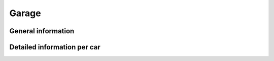 Garage
======

General information
-------------------

.. http:get:: /gtav/GarageAjax?[nickname=(socialclub_username)&]slot=Freemode

  Shows stats (name, primary color, secondary color, etc.) of the vehicles in your main (?) garage. Note: The info is hidden in a ``<script></script>``-tag that stored the information as JSON. If you need more information you can also use the per-car requests.

  **Example request**:

  .. sourcecode:: http

    GET /gtav/GarageAjax HTTP/1.1
    Host: socialclub.rockstargames.com

  **Example response** `(full) <_static/responses/garage_general.txt>`__:

  .. include:: _static/responses/garage_general.txt
    :literal:
    :code: html
    :end-line: 30

  Note: Look out for the ``settings.VehiclesJson`` JavaScript object that holds the information!

  :query slot: needs to be ``Freeroam``
  :query optional socialclub_username: target (Social Club username) to query
                                       defaults to logged in Social Club player

Detailed information per car
----------------------------

.. http:get:: /member/(socialclub_name)/games/gtav/api/garage/gtaonline/(car_id)

  This will also show additional specs of the car (acceleration, handling, braking, etc.) as well as the mod information about lights (xeon/non-xeon), suspension and more. Make sure to replace "[0-9]" with a number between 0 and 9. The numbers represent the order of the previously used cars (like the iFruit app).

  **Example request**:

  .. sourcecode:: http

    GET /member/restlessnarwhal/games/gtav/api/garage/gtaonline/0 HTTP/1.1
    Host: socialclub.rockstargames.com

  **Example response** `(full) <_static/responses/garage_per-car.txt>`__:

  .. include:: _static/responses/garage_per-car.txt
    :literal:
    :code: json
    :end-line: 30

  :param socialclub_name: your Social Club account username
  :param car_id: id of the car, can be ``0-9``
